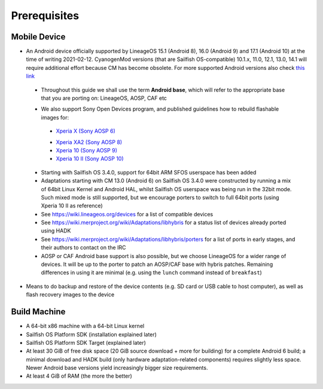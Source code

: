Prerequisites
=============

.. _this link: https://github.com/mer-hybris/android/branches
.. _Xperia X (Sony AOSP 6): https://sailfishos.org/wiki/Sailfish_X_Build_and_Flash
.. _Xperia XA2 (Sony AOSP 8): https://sailfishos.org/wiki/DRAFT-Sailfish_X_Xperia_XA2_Build_and_Flash
.. _Xperia 10 (Sony AOSP 9): https://sailfishos.org/wiki/Sailfish_X_Xperia_Android_9_Build_and_Flash
.. _Xperia 10 II (Sony AOSP 10): https://sailfishos.org/wiki/Sailfish_X_Xperia_Android_10_Build_and_Flash

Mobile Device
-------------

* An Android device officially supported by LineageOS 15.1 (Android 8), 16.0
  (Android 9) and 17.1 (Android 10) at the time of writing 2021-02-12.
  CyanogenMod versions (that are Sailfish OS-compatible) 10.1.x, 11.0, 12.1,
  13.0, 14.1 will require additional effort because CM has become obsolete.
  For more supported Android versions also check `this link`_

 - Throughout this guide we shall use the term **Android base**, which will
   refer to the appropriate base that you are porting on: LineageOS, AOSP, CAF etc

 * We also support Sony Open Devices program, and published guidelines how to
   rebuild flashable images for:

  - `Xperia X (Sony AOSP 6)`_

  * `Xperia XA2 (Sony AOSP 8)`_

  * `Xperia 10 (Sony AOSP 9)`_

  * `Xperia 10 II (Sony AOSP 10)`_

 * Starting with Sailfish OS 3.4.0, support for 64bit ARM SFOS userspace has been added

 * Adaptations starting with CM 13.0 (Android 6) on Sailfish OS 3.4.0 were constructed
   by running a mix of 64bit Linux Kernel and Android HAL, whilst Sailfish OS userspace
   was being run in the 32bit mode. Such mixed mode is still supported, but we
   encourage porters to switch to full 64bit ports (using Xperia 10 II as reference)

 * See https://wiki.lineageos.org/devices for a list of compatible devices

 * See https://wiki.merproject.org/wiki/Adaptations/libhybris for a status list
   of devices already ported using HADK

 * See https://wiki.merproject.org/wiki/Adaptations/libhybris/porters for a list
   of ports in early stages, and their authors to contact on the IRC

 * AOSP or CAF Android base support is also possible, but we choose LineageOS
   for a wider range of devices. It will be up to the porter to patch an AOSP/CAF
   base with hybris patches. Remaining differences in using it are minimal (e.g.
   using the ``lunch`` command instead of ``breakfast``)

* Means to do backup and restore of the device contents (e.g. SD card or USB
  cable to host computer), as well as flash recovery images to the device

Build Machine
-------------

* A 64-bit x86 machine with a 64-bit Linux kernel

* Sailfish OS Platform SDK (installation explained later)

* Sailfish OS Platform SDK Target (explained later)

* At least 30 GiB of free disk space (20 GiB source download + more for
  building) for a complete Android 6 build; a minimal download and HADK build
  (only hardware adaptation-related components) requires slightly less space.
  Newer Android base versions yield increasingly bigger size requirements.

* At least 4 GiB of RAM (the more the better)

